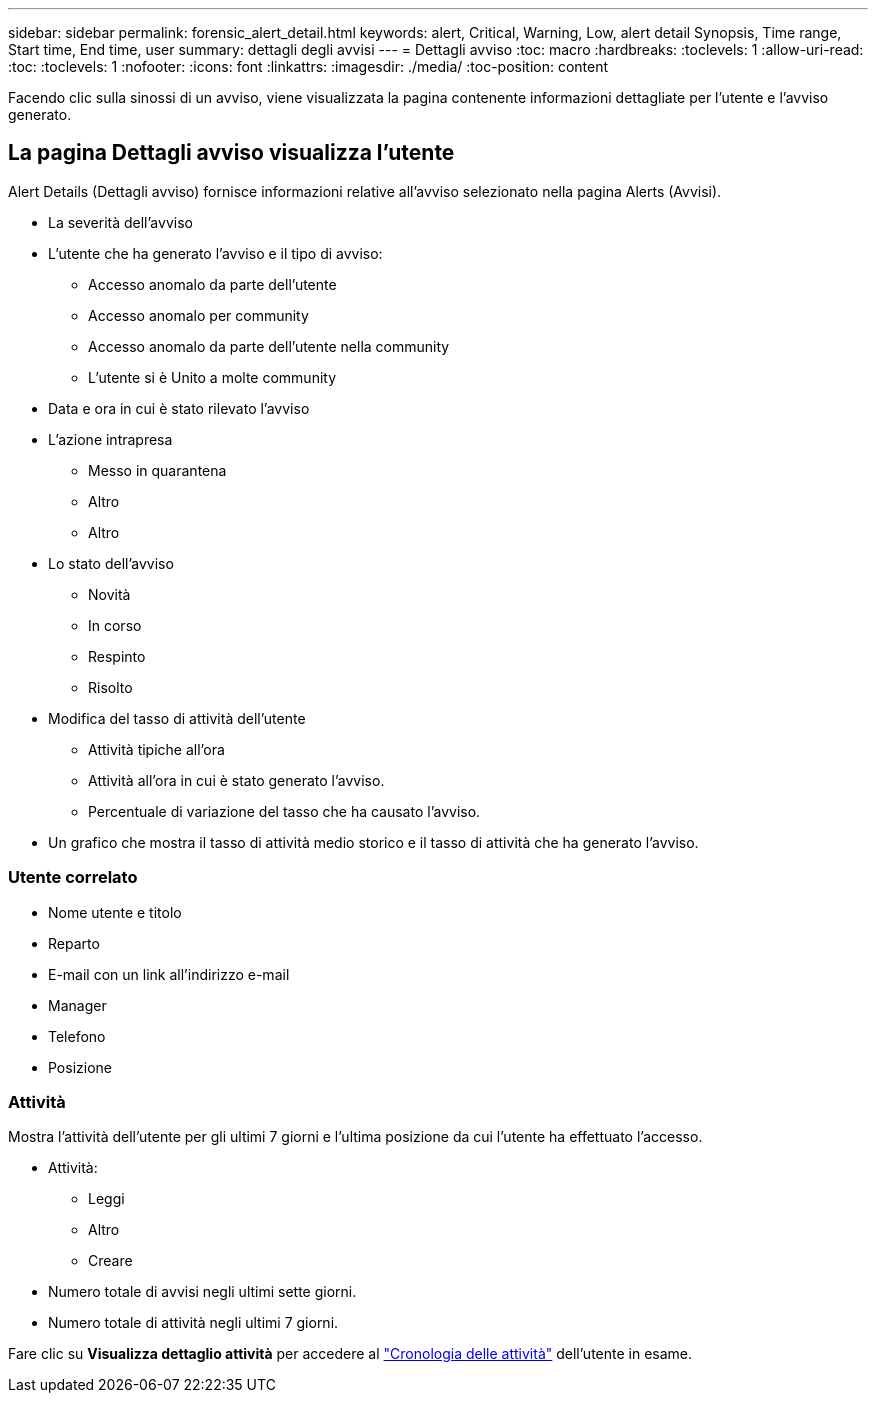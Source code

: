 ---
sidebar: sidebar 
permalink: forensic_alert_detail.html 
keywords: alert, Critical, Warning, Low, alert detail Synopsis, Time range, Start time, End time, user 
summary: dettagli degli avvisi 
---
= Dettagli avviso
:toc: macro
:hardbreaks:
:toclevels: 1
:allow-uri-read: 
:toc: 
:toclevels: 1
:nofooter: 
:icons: font
:linkattrs: 
:imagesdir: ./media/
:toc-position: content


[role="lead"]
Facendo clic sulla sinossi di un avviso, viene visualizzata la pagina contenente informazioni dettagliate per l'utente e l'avviso generato.



== La pagina Dettagli avviso visualizza l'utente

Alert Details (Dettagli avviso) fornisce informazioni relative all'avviso selezionato nella pagina Alerts (Avvisi).

* La severità dell'avviso
* L'utente che ha generato l'avviso e il tipo di avviso:
+
** Accesso anomalo da parte dell'utente
** Accesso anomalo per community
** Accesso anomalo da parte dell'utente nella community
** L'utente si è Unito a molte community


* Data e ora in cui è stato rilevato l'avviso
* L'azione intrapresa
+
** Messo in quarantena
** Altro
** Altro


* Lo stato dell'avviso
+
** Novità
** In corso
** Respinto
** Risolto


* Modifica del tasso di attività dell'utente
+
** Attività tipiche all'ora
** Attività all'ora in cui è stato generato l'avviso.
** Percentuale di variazione del tasso che ha causato l'avviso.


* Un grafico che mostra il tasso di attività medio storico e il tasso di attività che ha generato l'avviso.




=== Utente correlato

* Nome utente e titolo
* Reparto
* E-mail con un link all'indirizzo e-mail
* Manager
* Telefono
* Posizione




=== Attività

Mostra l'attività dell'utente per gli ultimi 7 giorni e l'ultima posizione da cui l'utente ha effettuato l'accesso.

* Attività:
+
** Leggi
** Altro
** Creare


* Numero totale di avvisi negli ultimi sette giorni.
* Numero totale di attività negli ultimi 7 giorni.


Fare clic su *Visualizza dettaglio attività* per accedere al link:forensic_activity_history["Cronologia delle attività"] dell'utente in esame.
